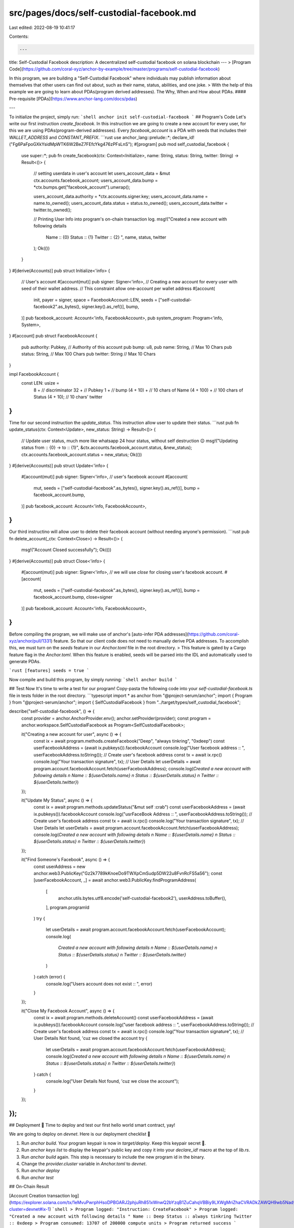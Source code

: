 src/pages/docs/self-custodial-facebook.md
=========================================

Last edited: 2022-08-19 10:41:17

Contents:

.. code-block:: md

    ---
title: Self-Custodial Facebook
description: A decentralized self-custodial facebook on solana blockchain 
---
> [Program Code](https://github.com/coral-xyz/anchor-by-example/tree/master/programs/self-custodial-facebook)

In this program, we are building a "Self-Custodial Facebook" where individuals may publish information about themselves that other users can find out about, such as their name, status, abilities, and one joke.
> With the help of this example we are going to learn about PDAs(program derived addresses). The Why, When and How about PDAs.
#### Pre-requisite
[PDAs](https://www.anchor-lang.com/docs/pdas)

---

To initialize the project, simply run:
```shell
anchor init self-custodial-facebook 
```
## Program's Code
Let's write our first instruction `create_facebook`. In this instruction we are going to create a new account for every user, for this we are using PDAs(program-derived addresses). Every `facebook_account` is a PDA with seeds that includes their `WALLET_ADDRESS` and `CONSTANT_PREFIX`.
```rust
use anchor_lang::prelude::*;
declare_id!("Fg6PaFpoGXkYsidMpWTK6W2BeZ7FEfcYkg476zPFsLnS");
#[program]
pub mod self_custodial_facebook {
    use super::*;
    pub fn create_facebook(ctx: Context<Initialize>, name: String, status: String, twitter: String) -> Result<()> {
        // setting userdata in user's account
        let users_account_data = &mut ctx.accounts.facebook_account;
        users_account_data.bump = *ctx.bumps.get("facebook_account").unwrap();

        users_account_data.authority = *ctx.accounts.signer.key;
        users_account_data.name = name.to_owned();
        users_account_data.status = status.to_owned();
        users_account_data.twitter = twitter.to_owned();

        // Printing User Info into program's on-chain transaction log.
        msg!("Created a new account with following details 
            Name :: {0}
            Status :: {1}
            Twitter :: {2}
            ", name, status, twitter 
        );
        Ok(())
    }
}
#[derive(Accounts)]
pub struct Initialize<'info> {
    // User's account
    #[account(mut)]
    pub signer: Signer<'info>,
    // Creating a new account for every user with seed of their wallet address.
    // This constraint allow one-account per wallet address
    #[account(
        init, 
        payer = signer, 
        space = FacebookAccount::LEN, 
        seeds = ["self-custodial-facebook2".as_bytes(), signer.key().as_ref()], 
        bump,
    )] 
    pub facebook_account: Account<'info, FacebookAccount>,
    pub system_program: Program<'info, System>,
}
#[account]
pub struct FacebookAccount {
    pub authority: Pubkey, // Authority of this account
    pub bump: u8,
    pub name: String, // Max 10 Chars
    pub status: String, // Max 100 Chars
    pub twitter: String // Max 10 Chars
}

impl FacebookAccount {
    const LEN: usize = 
        8 + // discriminator
        32 + // Pubkey
        1 + // bump
        (4 + 10) + // 10 chars of Name
        (4 + 100) + // 100 chars of Status  
        (4 + 10); // 10 chars' twitter
}
```

Time for our second instruction the `update_status`. This instruction allow user to update their status.
```rust
pub fn update_status(ctx: Context<Update>, new_status: String) -> Result<()> {
    // Update user status, much more like whatsapp 24 hour status, without self destruction 😉
    msg!("Updating status from :: {0} -> to :: {1}", &ctx.accounts.facebook_account.status, &new_status);
    ctx.accounts.facebook_account.status = new_status;
    Ok(())
}
#[derive(Accounts)]
pub struct Update<'info> {
    #[account(mut)]
    pub signer: Signer<'info>,
    // user's facebook account    
    #[account(
        mut,
        seeds = ["self-custodial-facebook".as_bytes(), signer.key().as_ref()], 
        bump = facebook_account.bump,
    )]
    pub facebook_account: Account<'info, FacebookAccount>,
}
```

Our third instructino will allow user to delete their facebook account (without needing anyone's permission).
```rust
pub fn delete_account(_ctx: Context<Close>) -> Result<()> {
    msg!("Account Closed successfully");
    Ok(())
}
#[derive(Accounts)]
pub struct Close<'info> {
    #[account(mut)]
    pub signer: Signer<'info>,
    // we will use `close` for closing user's facebook account.
    #[account(
        mut,
        seeds = ["self-custodial-facebook".as_bytes(), signer.key().as_ref()], 
        bump = facebook_account.bump,
        close=signer
    )]
    pub facebook_account: Account<'info, FacebookAccount>,
}
```
Before compiling the program, we will make use of anchor's [auto-infer PDA addresses](https://github.com/coral-xyz/anchor/pull/1331) feature. So that our client code does not need to manually derive PDA addresses. To accomplish this, we must turn on the `seeds` feature in our `Anchor.toml` file in the root directory.
> This feature is gated by a Cargo feature flag in the `Anchor.toml`. When this feature is enabled, seeds will be parsed into the IDL and automatically used to generate PDAs. 

```rust
[features]
seeds = true
```

Now compile and build this program, by simply running:
```shell
anchor build
```

## Test
Now It's time to write a test for our program! Copy-pasta the following code into your `self-custodial-facebook.ts` file in tests folder in the root directory.
```typescript
import * as anchor from "@project-serum/anchor";
import { Program } from "@project-serum/anchor";
import { SelfCustodialFacebook } from "../target/types/self_custodial_facebook";

describe("self-custodial-facebook", () => {
  const provider =  anchor.AnchorProvider.env();
  anchor.setProvider(provider);
  const program = anchor.workspace.SelfCustodialFacebook as Program<SelfCustodialFacebook>;

  it("Creating a new account for user", async () => {
    const ix = await program.methods.createFacebook("Deep", "always tinkring", "0xdeep")
    const userFacebookAddress = (await ix.pubkeys()).facebookAccount
    console.log("User facebook address :: ", userFacebookAddress.toString());
    // Create user's facebook address
    const tx = await ix.rpc()
    console.log("Your transaction signature", tx);
    // User Details
    let userDetails = await program.account.facebookAccount.fetch(userFacebookAddress);
    console.log(`Created a new account with following details \n Name :: ${userDetails.name} \n Status :: ${userDetails.status} \n Twitter :: ${userDetails.twitter}`)
  });

  it("Update My Status", async () => { 
    const ix = await program.methods.updateStatus("&mut self :crab")
    const userFacebookAddress = (await ix.pubkeys()).facebookAccount
    console.log("usrFaceBook Address :: ", userFacebookAddress.toString());
    // Create user's facebook address
    const tx = await ix.rpc()
    console.log("Your transaction signature", tx);
    // User Details
    let userDetails = await program.account.facebookAccount.fetch(userFacebookAddress);
    console.log(`Created a new account with following details \n Name :: ${userDetails.name} \n Status :: ${userDetails.status} \n Twitter :: ${userDetails.twitter}`)
  });

  it("Find Someone's Facebook", async () => {
    const userAddress = new anchor.web3.PublicKey("Gz2k7789kKnoeDo9TWXpCmSudp5DW22u8FvnRcFS5aS6");
    const [userFacebookAccount, _] = await anchor.web3.PublicKey.findProgramAddress(
      [
        anchor.utils.bytes.utf8.encode('self-custodial-facebook2'),
        userAddress.toBuffer(),
      ],
      program.programId
    )
    try {
      let userDetails = await program.account.facebookAccount.fetch(userFacebookAccount);
      console.log(
        `Created a new account with following details \n Name :: ${userDetails.name} \n Status :: ${userDetails.status} \n Twitter :: ${userDetails.twitter}`
      )
    } catch (error) {
      console.log("Users account does not exist :: ", error) 
    }
  });

  it("Close My Facebook Account", async () => {
    const ix = await program.methods.deleteAccount()
    const userFacebookAddress = (await ix.pubkeys()).facebookAccount
    console.log("user facebook address :: ", userFacebookAddress.toString());  
    // Create user's facebook address
    const tx = await ix.rpc()
    console.log("Your transaction signature", tx);
    // User Details Not found, 'cuz we closed the account
    try {
      let userDetails = await program.account.facebookAccount.fetch(userFacebookAddress);
      console.log(`Created a new account with following details \n Name :: ${userDetails.name} \n Status :: ${userDetails.status} \n Twitter :: ${userDetails.twitter}`)
    } catch {
      console.log("User Details Not found, 'cuz we close the account");
    }
  });
});
```

## Deployment 🎉
Time to deploy and test our first hello world smart contract, yay! 

We are going to deploy on `devnet`. Here is our deployment checklist 🚀

1. Run `anchor build`. Your program keypair is now in `target/deploy`. Keep this keypair secret 🤫.
2. Run `anchor keys list` to display the keypair's public key and copy it into your `declare_id!` macro at the top of `lib.rs`.
3. Run `anchor build` again. This step is necessary to include the new program id in the binary.
4. Change the `provider.cluster` variable in `Anchor.toml` to `devnet`.
5. Run `anchor deploy`
6. Run `anchor test`

## On-Chain Result

[Account Creation transaction log](https://explorer.solana.com/tx/1eMvuPwrphHsoDPBGARJ2phjuRh851xWnwQ2bYzqB1ZuCahqVBBiy9LXWgMriZhaCVRADkZAWQH9wb5NadyT7LG?cluster=devnet#ix-1)
```shell
> Program logged: "Instruction: CreateFacebook"
> Program logged: "Created a new account with following details " Name :: Deep Status :: always tinkring Twitter :: 0xdeep
> Program consumed: 13707 of 200000 compute units
> Program returned success
```

[Update status transaction log](https://explorer.solana.com/tx/4WSBg693Kk3wdWf1gj31Ke4rNv3ukMeVtmPCzmuqQfn3rd83ay9bzhJbXRyzXg59wkKqjaayuvvj4kjYdevHeHRq?cluster=devnet#ix-1)
```shell
> Program logged: "Instruction: UpdateStatus"
> Program logged: "Updating status from :: always tinkring -> to :: &mut self :crab"
> Program consumed: 5812 of 200000 compute units
> Program returned success
```



